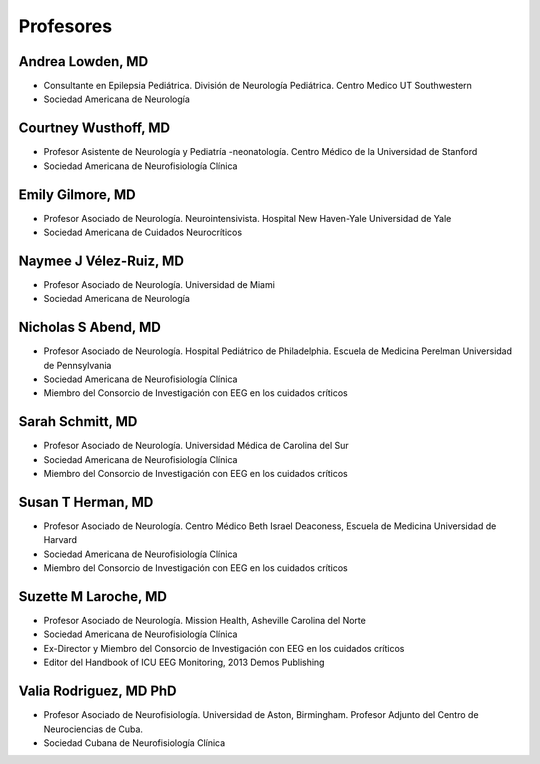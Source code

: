 ﻿##########
Profesores
##########

*****************
Andrea Lowden, MD
*****************
.. image:: images/Andrea.png
    :width: 100 px

* Consultante en Epilepsia Pediátrica. División de Neurología Pediátrica. Centro Medico UT Southwestern
* Sociedad Americana de Neurología


*********************
Courtney Wusthoff, MD
*********************
.. image:: images/courtney.png
    :width: 100 px

* Profesor Asistente de Neurología y Pediatría -neonatología.  Centro Médico de la Universidad de Stanford
* Sociedad Americana de Neurofisiología Clínica

*****************
Emily Gilmore, MD
*****************
.. image:: images/gilmore.jpg
    :width: 100 px

* Profesor Asociado de Neurología. Neurointensivista. Hospital New Haven-Yale Universidad de Yale
* Sociedad Americana de Cuidados Neurocríticos

************************
Naymee J Vélez-Ruiz, MD
************************
.. image:: images/NaymeeV2.jpg
    :width: 100 px

* Profesor Asociado de Neurología. Universidad de Miami
* Sociedad Americana de Neurología

***********************
Nicholas S Abend, MD
***********************

.. image:: images/nick.jpg
    :width: 100 px

* Profesor Asociado de Neurología. Hospital Pediátrico de Philadelphia. Escuela de Medicina Perelman Universidad de Pennsylvania
* Sociedad Americana de Neurofisiología Clínica
* Miembro del Consorcio de Investigación con EEG en los cuidados críticos

*****************
Sarah Schmitt, MD
*****************
.. image:: images/Schmitt-Sarah-Neurology.jpg
    :width: 100 px

* Profesor Asociado de Neurología. Universidad Médica de Carolina del Sur
* Sociedad Americana de Neurofisiología Clínica
* Miembro del Consorcio de Investigación con EEG en los cuidados críticos

******************
Susan T Herman, MD
******************
.. image:: images/SHerman.jpg
    :width: 100 px

* Profesor Asociado de Neurología. Centro Médico Beth Israel Deaconess, Escuela de Medicina Universidad de Harvard
* Sociedad Americana de Neurofisiología Clínica
* Miembro del Consorcio de Investigación con EEG en los cuidados críticos

*********************
Suzette M Laroche, MD
*********************
.. image:: images/LaRoche.jpg
    :width: 100 px

* Profesor Asociado de Neurología. Mission Health, Asheville Carolina del Norte
* Sociedad Americana de Neurofisiología Clínica
* Ex-Director y Miembro del Consorcio de Investigación con EEG en los cuidados críticos
* Editor del Handbook of ICU EEG Monitoring, 2013 Demos Publishing

***********************
Valia Rodriguez, MD PhD
***********************
.. image:: images/Valia.jpg
    :width: 100 px

* Profesor Asociado de Neurofisiología. Universidad de Aston, Birmingham. Profesor Adjunto del Centro de Neurociencias de Cuba.
* Sociedad Cubana de Neurofisiología Clínica
